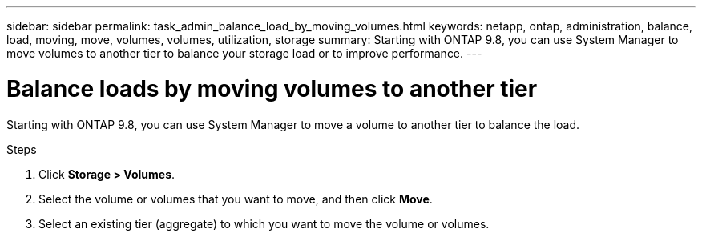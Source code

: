 ---
sidebar: sidebar
permalink: task_admin_balance_load_by_moving_volumes.html
keywords: netapp, ontap, administration, balance, load, moving, move, volumes, volumes, utilization, storage
summary: Starting with ONTAP 9.8, you can use System Manager to move volumes to another tier to balance your storage load or to improve performance.
---

= Balance loads by moving volumes to another tier
:toc: macro
:toclevels: 1
:hardbreaks:
:nofooter:
:icons: font
:linkattrs:
:imagesdir: ./media/

[.lead]
Starting with ONTAP 9.8, you can use System Manager to move a volume to another tier to balance the load.
// BURT 1333784, OCT 7, 2020, thomi, new topic for 9.8

.Steps

. Click *Storage > Volumes*.
. Select the volume or volumes that you want to move, and then click *Move*.
. Select an existing tier (aggregate) to which you want to move the volume or volumes.

// BURT 1333784, OCT 7, 2020, thomi, new topic for 9.8
